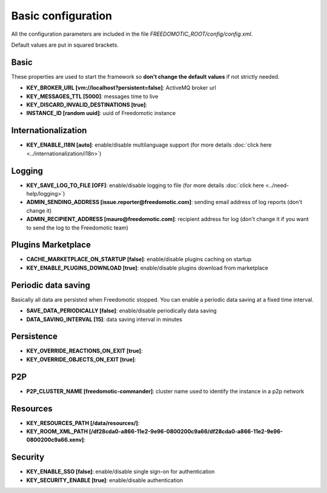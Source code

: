 Basic configuration
===================

All the configuration parameters are included in the file *FREEDOMOTIC_ROOT/config/config.xml*.

Default values are put in squared brackets.


Basic
~~~~~

These properties are used to start the framework so **don't change the default values** if not strictly needed.

* **KEY_BROKER_URL [vm\://localhost?persistent\=false]**: ActiveMQ broker url
* **KEY_MESSAGES_TTL [5000]**: messages time to live
* **KEY_DISCARD_INVALID_DESTINATIONS [true]**:
* **INSTANCE_ID [random uuid]**: uuid of Freedomotic instance


Internationalization
~~~~~~~~~~~~~~~~~~~~

* **KEY_ENABLE_I18N [auto]**: enable/disable multilanguage support (for more details :doc:`click here <../internationalization/i18n>`)


Logging
~~~~~~~

* **KEY_SAVE_LOG_TO_FILE [OFF]**: enable/disable logging to file (for more details :doc:`click here <../need-help/logging>`)
* **ADMIN_SENDING_ADDRESS [issue.reporter@freedomotic.com]**: sending email address of log reports (don't change it)
* **ADMIN_RECIPIENT_ADDRESS [mauro@freedomotic.com]**: recipient address for log (don't change it if you want to send the log to the Freedomotic team)


Plugins Marketplace
~~~~~~~~~~~~~~~~~~~

* **CACHE_MARKETPLACE_ON_STARTUP [false]**: enable/disable plugins caching on startup
* **KEY_ENABLE_PLUGINS_DOWNLOAD [true]**: enable/disable plugins download from marketplace



Periodic data saving
~~~~~~~~~~~~~~~~~~~~

Basically all data are persisted when Freedomotic stopped. You can enable a periodic data saving at a fixed time interval.

* **SAVE_DATA_PERIODICALLY [false]**: enable/disable periodically data saving
* **DATA_SAVING_INTERVAL [15]**: data saving interval in minutes
   
   
Persistence
~~~~~~~~~~~

* **KEY_OVERRIDE_REACTIONS_ON_EXIT [true]**:
* **KEY_OVERRIDE_OBJECTS_ON_EXIT [true]**:


P2P
~~~

* **P2P_CLUSTER_NAME [freedomotic-commander]**: cluster name used to identify the instance in a p2p network

Resources
~~~~~~~~~

* **KEY_RESOURCES_PATH [/data/resources/]**:
* **KEY_ROOM_XML_PATH [/df28cda0-a866-11e2-9e96-0800200c9a66/df28cda0-a866-11e2-9e96-0800200c9a66.xenv]**:
   


Security
~~~~~~~~

* **KEY_ENABLE_SSO [false]**: enable/disable single sign-on for authentication
* **KEY_SECURITY_ENABLE [true]**: enable/disable authentication
